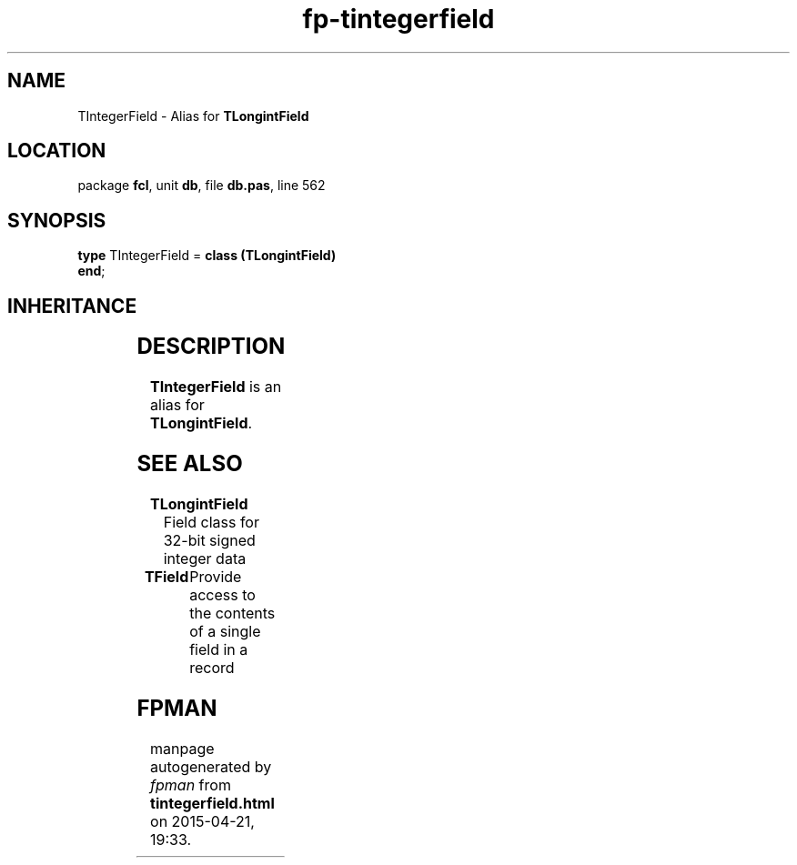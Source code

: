 .\" file autogenerated by fpman
.TH "fp-tintegerfield" 3 "2014-03-14" "fpman" "Free Pascal Programmer's Manual"
.SH NAME
TIntegerField - Alias for \fBTLongintField\fR 
.SH LOCATION
package \fBfcl\fR, unit \fBdb\fR, file \fBdb.pas\fR, line 562
.SH SYNOPSIS
\fBtype\fR TIntegerField = \fBclass (TLongintField)\fR
.br
\fBend\fR;
.SH INHERITANCE
.TS
l l
l l
l l
l l
l l
l l
l l.
\fBTIntegerField\fR	Alias for \fBTLongintField\fR 
\fBTLongintField\fR	Field class for 32-bit signed integer data
\fBTNumericField\fR	Base class for all numerical data field classe
\fBTField\fR	Provide access to the contents of a single field in a record
\fBTComponent\fR, \fBIUnknown\fR, \fBIInterfaceComponentReference\fR	
\fBTPersistent\fR, \fBIFPObserved\fR	
\fBTObject\fR	
.TE
.SH DESCRIPTION
\fBTIntegerField\fR is an alias for \fBTLongintField\fR.


.SH SEE ALSO
.TP
.B TLongintField
Field class for 32-bit signed integer data
.TP
.B TField
Provide access to the contents of a single field in a record

.SH FPMAN
manpage autogenerated by \fIfpman\fR from \fBtintegerfield.html\fR on 2015-04-21, 19:33.

